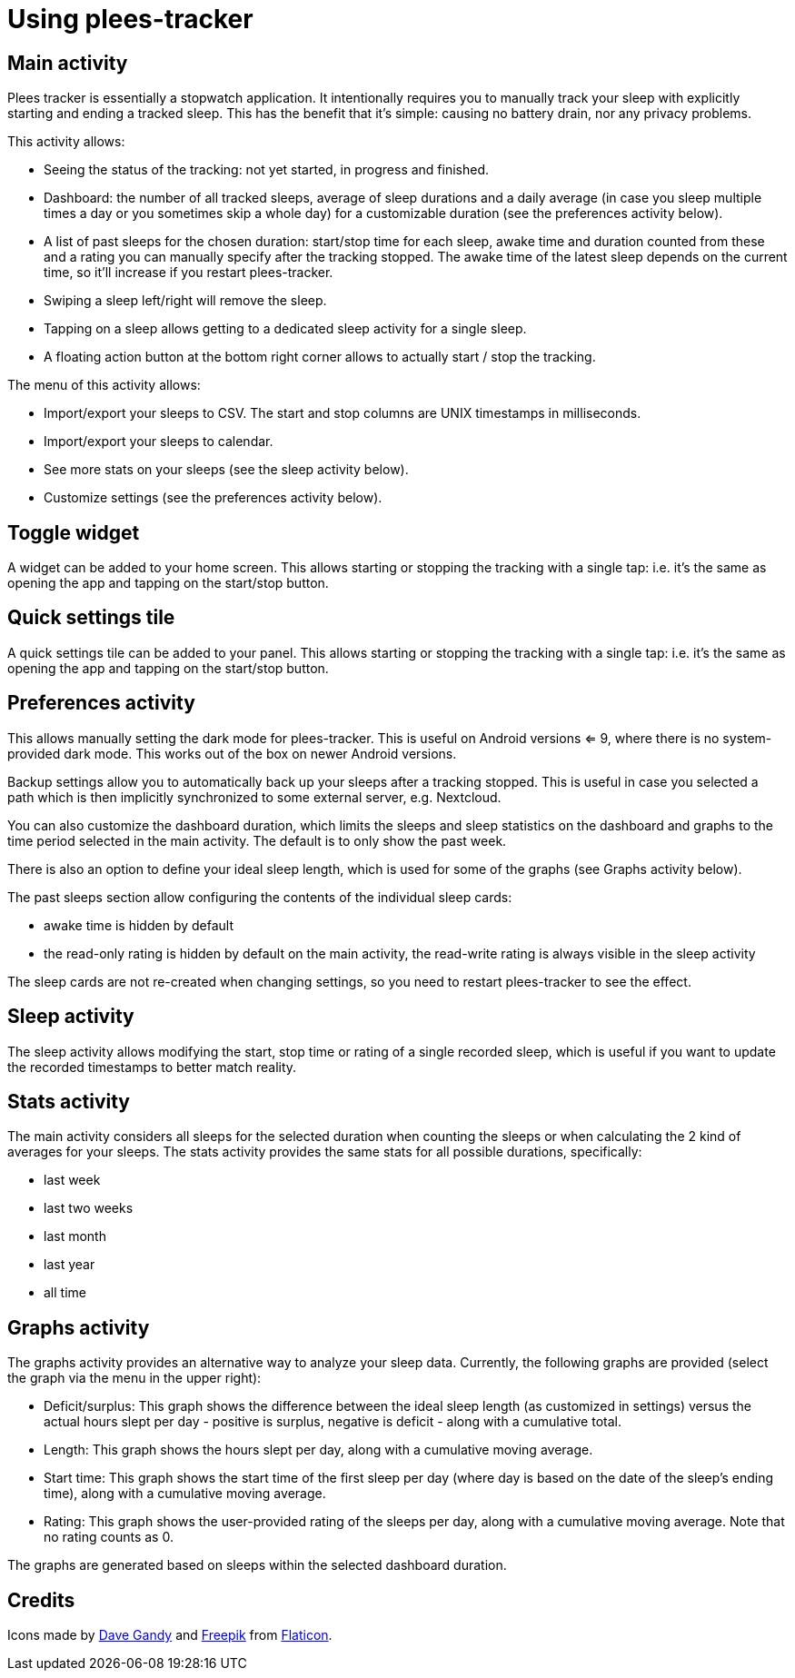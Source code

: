 = Using plees-tracker

== Main activity

Plees tracker is essentially a stopwatch application. It intentionally requires you to manually
track your sleep with explicitly starting and ending a tracked sleep. This has the benefit that it's
simple: causing no battery drain, nor any privacy problems.

This activity allows:

- Seeing the status of the tracking: not yet started, in progress and finished.

- Dashboard: the number of all tracked sleeps, average of sleep durations and a daily average (in
  case you sleep multiple times a day or you sometimes skip a whole day) for a customizable
  duration (see the preferences activity below).

- A list of past sleeps for the chosen duration: start/stop time for each sleep, awake time and
  duration counted from these and a rating you can manually specify after the tracking stopped.
  The awake time of the latest sleep depends on the current time, so it'll increase if you restart
  plees-tracker.

- Swiping a sleep left/right will remove the sleep.

- Tapping on a sleep allows getting to a dedicated sleep activity for a single sleep.

- A floating action button at the bottom right corner allows to actually start / stop the tracking.

The menu of this activity allows:

- Import/export your sleeps to CSV. The start and stop columns are UNIX timestamps in milliseconds.

- Import/export your sleeps to calendar.

- See more stats on your sleeps (see the sleep activity below).

- Customize settings (see the preferences activity below).

== Toggle widget

A widget can be added to your home screen. This allows starting or stopping the tracking with a
single tap: i.e. it's the same as opening the app and tapping on the start/stop button.

== Quick settings tile

A quick settings tile can be added to your panel. This allows starting or stopping the tracking with
a single tap: i.e. it's the same as opening the app and tapping on the start/stop button.

== Preferences activity

This allows manually setting the dark mode for plees-tracker. This is useful on Android versions <=
9, where there is no system-provided dark mode. This works out of the box on newer Android versions.

Backup settings allow you to automatically back up your sleeps after a tracking stopped. This is
useful in case you selected a path which is then implicitly synchronized to some external server,
e.g. Nextcloud.

You can also customize the dashboard duration, which limits the sleeps and sleep statistics on the
dashboard and graphs to the time period selected in the main activity. The default is to only show
the past week.

There is also an option to define your ideal sleep length, which is used for some of the graphs (see
Graphs activity below).

The past sleeps section allow configuring the contents of the individual sleep cards:

- awake time is hidden by default

- the read-only rating is hidden by default on the main activity, the read-write rating is always
  visible in the sleep activity

The sleep cards are not re-created when changing settings, so you need to restart plees-tracker to
see the effect.

== Sleep activity

The sleep activity allows modifying the start,  stop time or rating of a single recorded sleep,
which is useful if you want to update the recorded timestamps to better match reality.

== Stats activity

The main activity considers all sleeps for the selected duration when counting the sleeps or when
calculating the 2 kind of averages for your sleeps. The stats activity provides the same stats for
all possible durations, specifically:

- last week

- last two weeks

- last month

- last year

- all time

== Graphs activity

The graphs activity provides an alternative way to analyze your sleep data. Currently, the following
graphs are provided (select the graph via the menu in the upper right):

- Deficit/surplus: This graph shows the difference between the ideal sleep length (as customized in
  settings) versus the actual hours slept per day - positive is surplus, negative is deficit - along
  with a cumulative total.

- Length: This graph shows the hours slept per day, along with a cumulative moving average.

- Start time: This graph shows the start time of the first sleep per day (where day is based on the
  date of the sleep's ending time), along with a cumulative moving average.

- Rating: This graph shows the user-provided rating of the sleeps per day, along with a cumulative
  moving average. Note that no rating counts as 0.

The graphs are generated based on sleeps within the selected dashboard duration.

== Credits

Icons made by https://www.flaticon.com/authors/dave-gandy[Dave Gandy] and
https://www.flaticon.com/authors/freepik[Freepik] from
https://www.flaticon.com/[Flaticon].

